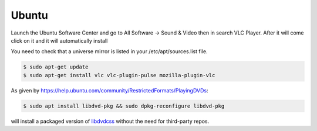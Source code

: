 .. _ubuntu:

Ubuntu
======

Launch the Ubuntu Software Center and go to All Software → Sound & Video then in search VLC Player. After it will come click on it and it will automatically install

You need to check that a universe mirror is listed in your /etc/apt/sources.list file.

.. code-block::

    $ sudo apt-get update
    $ sudo apt-get install vlc vlc-plugin-pulse mozilla-plugin-vlc

As given by https://help.ubuntu.com/community/RestrictedFormats/PlayingDVDs:

.. code-block::

    $ sudo apt install libdvd-pkg && sudo dpkg-reconfigure libdvd-pkg

will install a packaged version of `libdvdcss <https://wiki.videolan.org/Libdvdcss/>`_ without the need for third-party repos.